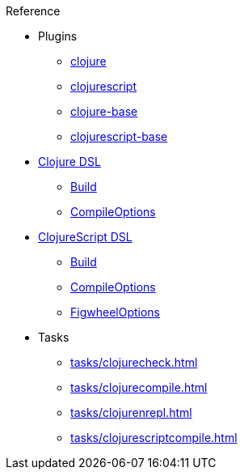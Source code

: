 .Reference
* Plugins
** xref:plugins/clojure.adoc[clojure]
** xref:plugins/clojurescript.adoc[clojurescript]
** xref:plugins/clojure-base.adoc[clojure-base]
** xref:plugins/clojurescript-base.adoc[clojurescript-base]
* xref:dsl/clojureextension.adoc[Clojure DSL]
** xref:dsl/clojurebuild.adoc[Build]
** xref:dsl/clojurecompileoptions.adoc[CompileOptions]
* xref:dsl/clojurescriptextension.adoc[ClojureScript DSL]
** xref:dsl/clojurescriptbuild.adoc[Build]
** xref:dsl/clojurescriptcompileoptions.adoc[CompileOptions]
** xref:dsl/figwheeloptions.adoc[FigwheelOptions]
* Tasks
** xref:tasks/clojurecheck.adoc[]
** xref:tasks/clojurecompile.adoc[]
** xref:tasks/clojurenrepl.adoc[]
** xref:tasks/clojurescriptcompile.adoc[]
